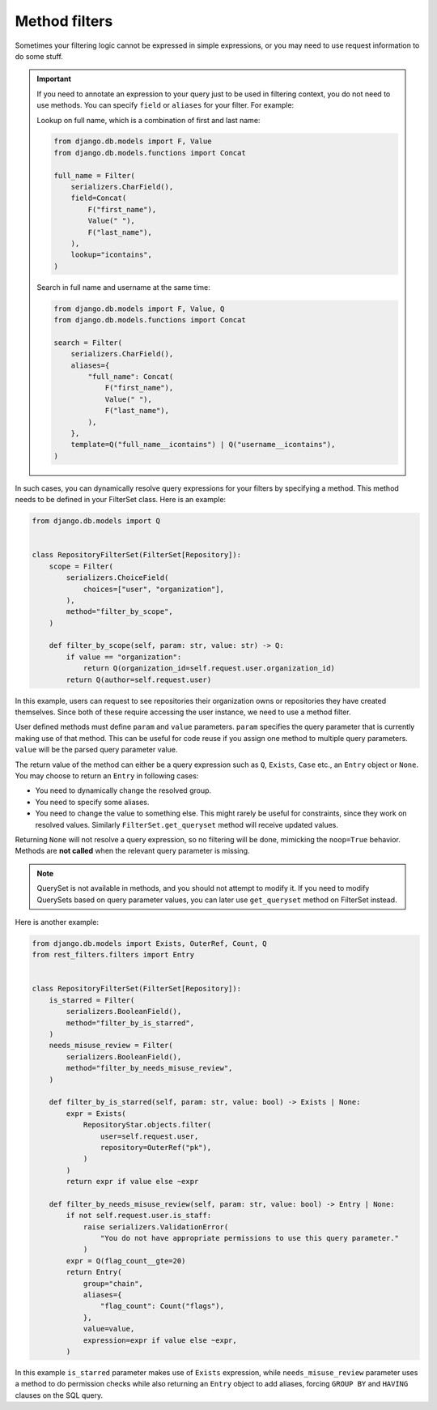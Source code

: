 Method filters
==============

Sometimes your filtering logic cannot be expressed in simple expressions, or
you may need to use request information to do some stuff.

.. important::

    If you need to annotate an expression to your query just to be used in
    filtering context, you do not need to use methods. You can specify
    ``field`` or ``aliases`` for your filter. For example:

    Lookup on full name, which is a combination of first and last name:

    .. code-block:: python

        from django.db.models import F, Value
        from django.db.models.functions import Concat

        full_name = Filter(
            serializers.CharField(),
            field=Concat(
                F("first_name"),
                Value(" "),
                F("last_name"),
            ),
            lookup="icontains",
        )

    Search in full name and username at the same time:

    .. code-block:: python

        from django.db.models import F, Value, Q
        from django.db.models.functions import Concat

        search = Filter(
            serializers.CharField(),
            aliases={
                "full_name": Concat(
                    F("first_name"),
                    Value(" "),
                    F("last_name"),
                ),
            },
            template=Q("full_name__icontains") | Q("username__icontains"),
        )

In such cases, you can dynamically resolve query expressions for your filters
by specifying a method. This method needs to be defined in your FilterSet
class. Here is an example:

.. code-block:: python

    from django.db.models import Q


    class RepositoryFilterSet(FilterSet[Repository]):
        scope = Filter(
            serializers.ChoiceField(
                choices=["user", "organization"],
            ),
            method="filter_by_scope",
        )

        def filter_by_scope(self, param: str, value: str) -> Q:
            if value == "organization":
                return Q(organization_id=self.request.user.organization_id)
            return Q(author=self.request.user)

In this example, users can request to see repositories their organization owns
or repositories they have created themselves. Since both of these require
accessing the user instance, we need to use a method filter.

User defined methods must define ``param`` and ``value`` parameters. ``param``
specifies the query parameter that is currently making use of that method. This
can be useful for code reuse if you assign one method to multiple query
parameters. ``value`` will be the parsed query parameter value.

The return value of the method can either be a query expression such as ``Q``,
``Exists``, ``Case`` etc., an ``Entry`` object or ``None``. You may choose to
return an ``Entry`` in following cases:

- You need to dynamically change the resolved group.
- You need to specify some aliases.
- You need to change the value to something else. This might rarely be useful
  for constraints, since they work on resolved values. Similarly
  ``FilterSet.get_queryset`` method will receive updated values.

Returning ``None`` will not resolve a query expression, so no filtering will be
done, mimicking the ``noop=True`` behavior. Methods are **not called** when the
relevant query parameter is missing.

.. note::

    QuerySet is not available in methods, and you should not attempt to modify
    it. If you need to modify QuerySets based on query parameter values, you
    can later use ``get_queryset`` method on FilterSet instead.

Here is another example:

.. code-block:: python

    from django.db.models import Exists, OuterRef, Count, Q
    from rest_filters.filters import Entry


    class RepositoryFilterSet(FilterSet[Repository]):
        is_starred = Filter(
            serializers.BooleanField(),
            method="filter_by_is_starred",
        )
        needs_misuse_review = Filter(
            serializers.BooleanField(),
            method="filter_by_needs_misuse_review",
        )

        def filter_by_is_starred(self, param: str, value: bool) -> Exists | None:
            expr = Exists(
                RepositoryStar.objects.filter(
                    user=self.request.user,
                    repository=OuterRef("pk"),
                )
            )
            return expr if value else ~expr

        def filter_by_needs_misuse_review(self, param: str, value: bool) -> Entry | None:
            if not self.request.user.is_staff:
                raise serializers.ValidationError(
                    "You do not have appropriate permissions to use this query parameter."
                )
            expr = Q(flag_count__gte=20)
            return Entry(
                group="chain",
                aliases={
                    "flag_count": Count("flags"),
                },
                value=value,
                expression=expr if value else ~expr,
            )

In this example ``is_starred`` parameter makes use of ``Exists`` expression,
while ``needs_misuse_review`` parameter uses a method to do permission checks
while also returning an ``Entry`` object to add aliases, forcing ``GROUP BY``
and ``HAVING`` clauses on the SQL query.
